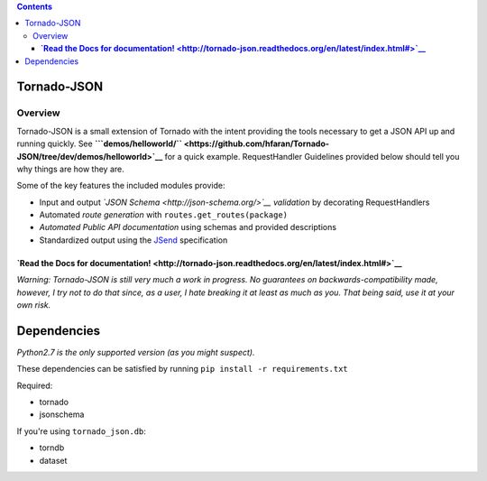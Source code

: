 .. contents::
   :depth: 3
..

Tornado-JSON
============

|Build Status| |PyPI version| |Coverage Status|

Overview
--------

Tornado-JSON is a small extension of Tornado with the intent providing
the tools necessary to get a JSON API up and running quickly. See
**```demos/helloworld/`` <https://github.com/hfaran/Tornado-JSON/tree/dev/demos/helloworld>`__**
for a quick example. RequestHandler Guidelines provided below should
tell you why things are how they are.

Some of the key features the included modules provide:

-  Input and output *`JSON Schema <http://json-schema.org/>`__
   validation* by decorating RequestHandlers
-  Automated *route generation* with ``routes.get_routes(package)``
-  *Automated Public API documentation* using schemas and provided
   descriptions
-  Standardized output using the
   `JSend <http://labs.omniti.com/labs/jsend>`__ specification

**`Read the Docs for documentation! <http://tornado-json.readthedocs.org/en/latest/index.html#>`__**
~~~~~~~~~~~~~~~~~~~~~~~~~~~~~~~~~~~~~~~~~~~~~~~~~~~~~~~~~~~~~~~~~~~~~~~~~~~~~~~~~~~~~~~~~~~~~~~~~~~~

\ *Warning: Tornado-JSON is still very much a work in progress. No
guarantees on backwards-compatibility made, however, I try not to do
that since, as a user, I hate breaking it at least as much as you. That
being said, use it at your own risk.*\ 

Dependencies
============

*Python2.7 is the only supported version (as you might suspect).*

These dependencies can be satisfied by running
``pip install -r requirements.txt``

Required:

-  tornado
-  jsonschema

If you're using ``tornado_json.db``:

-  torndb
-  dataset

.. |Build Status| image:: https://travis-ci.org/hfaran/Tornado-JSON.png?branch=dev
   :target: https://travis-ci.org/hfaran/Tornado-JSON
.. |PyPI version| image:: https://badge.fury.io/py/Tornado-JSON.png
   :target: http://badge.fury.io/py/Tornado-JSON
.. |Coverage Status| image:: https://coveralls.io/repos/hfaran/Tornado-JSON/badge.png?branch=dev
   :target: https://coveralls.io/r/hfaran/Tornado-JSON?branch=dev
